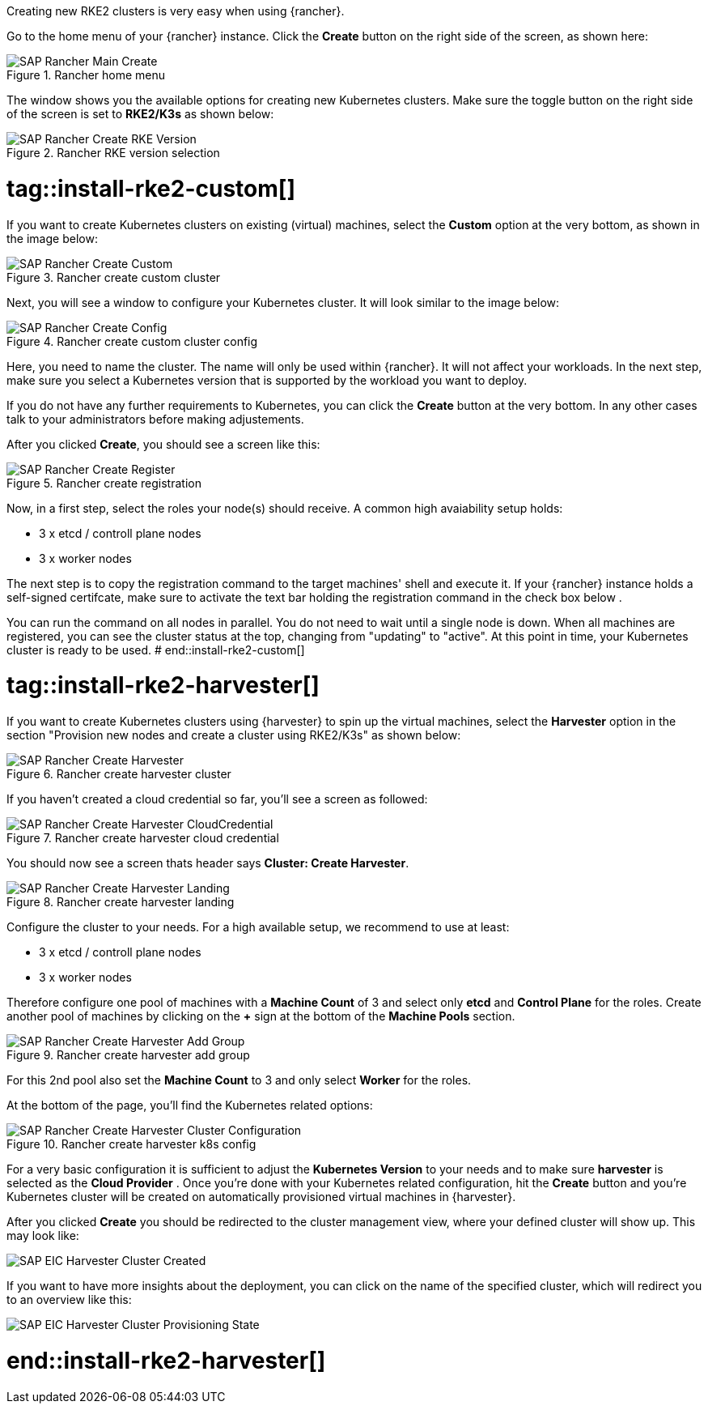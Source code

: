 Creating new RKE2 clusters is very easy when using {rancher}.


Go to the home menu of your {rancher} instance.
Click the *Create* button on the right side of the screen, as shown here:

image::SAP-Rancher-Main-Create.png[title=Rancher home menu,scaledwidth=99%]


The window shows you the available options for creating new Kubernetes clusters.
Make sure the toggle button on the right side of the screen is set to *RKE2/K3s* as shown below:

image::SAP-Rancher-Create-RKE-Version.png[title=Rancher RKE version selection,scaledwidth=99%]

# tag::install-rke2-custom[]
If you want to create Kubernetes clusters on existing (virtual) machines, select the *Custom* option at the very bottom, as shown in the image below:

image::SAP-Rancher-Create-Custom.png[title=Rancher create custom cluster,scaledwidth=99%]

Next, you will see a window to configure your Kubernetes cluster. It will look similar to the image below:

image::SAP-Rancher-Create-Config.png[title=Rancher create custom cluster config,scaledwidth=99%]

Here, you need to name the cluster. The name will only be used within {rancher}. It will not affect your workloads.
In the next step, make sure you select a Kubernetes version that is supported by the workload you want to deploy.

++++
<?pdfpagebreak?>
++++


If you do not have any further requirements to Kubernetes, you can click the *Create* button at the very bottom.
In any other cases talk to your administrators before making adjustements.

After you clicked *Create*, you should see a screen like this:

image::SAP-Rancher-Create-Register.png[title=Rancher create registration,scaledwidth=99%]

Now, in a first step, select the roles your node(s) should receive.
A common high avaiability setup holds:

* 3 x etcd / controll plane nodes
* 3 x worker nodes

The next step is to copy the registration command to the target machines' shell and execute it.
If your {rancher} instance holds a self-signed certifcate, make sure to activate the text bar holding the registration command in the check box below .

You can run the command on all nodes in parallel. You do not need to wait until a single node is down.
When all machines are registered, you can see the cluster status at the top, changing from "updating" to "active".
At this point in time, your Kubernetes cluster is ready to be used.
# end::install-rke2-custom[]


[#installRKE2Harvester]
# tag::install-rke2-harvester[]
If you want to create Kubernetes clusters using {harvester} to spin up the virtual machines, select the *Harvester* option in the section "Provision new nodes and create a cluster using RKE2/K3s" as shown below:

image::SAP-Rancher-Create-Harvester.png[title=Rancher create harvester cluster,scaledwidth=99%]

If you haven't created a cloud credential so far, you'll see a screen as followed:

image::SAP-Rancher-Create-Harvester-CloudCredential.png[title=Rancher create harvester cloud credential,scaledwidth=99%]

You should now see a screen thats header says *Cluster: Create Harvester*.

image::SAP-Rancher-Create-Harvester-Landing.png[title=Rancher create harvester landing,scaledwidth=99%]

Configure the cluster to your needs.
For a high available setup, we recommend to use at least:

* 3 x etcd / controll plane nodes
* 3 x worker nodes

Therefore configure one pool of machines with a *Machine Count* of 3 and select only *etcd* and *Control Plane* for the roles.
Create another pool of machines by clicking on the *+* sign at the bottom of the *Machine Pools* section.

image::SAP-Rancher-Create-Harvester-Add-Group.png[title=Rancher create harvester add group,scaledwidth=99%]

For this 2nd pool also set the *Machine Count* to 3 and only select *Worker* for the roles.

At the bottom of the page, you'll find the Kubernetes related options:

image::SAP-Rancher-Create-Harvester-Cluster-Configuration.png[title=Rancher create harvester k8s config,scaledwidth=99%]

For a very basic configuration it is sufficient to adjust the *Kubernetes Version* to your needs and to make sure *harvester* is selected as the *Cloud Provider* .
Once you're done with your Kubernetes related configuration, hit the *Create* button and you're Kubernetes cluster will be created on automatically provisioned virtual machines in {harvester}.

After you clicked *Create* you should be redirected to the cluster management view, where your defined cluster will show up. This may look like:

image::SAP-EIC-Harvester-Cluster-Created.png[scaledwidth=99%,opts=inline,Embedded]

If you want to have more insights about the deployment, you can click on the name of the specified cluster, which will redirect you to an overview like this:

image::SAP-EIC-Harvester-Cluster-Provisioning-State.png[scaledwidth=99%,opts=inline,Embedded]


//TODO Add application collection to Creation step

# end::install-rke2-harvester[]